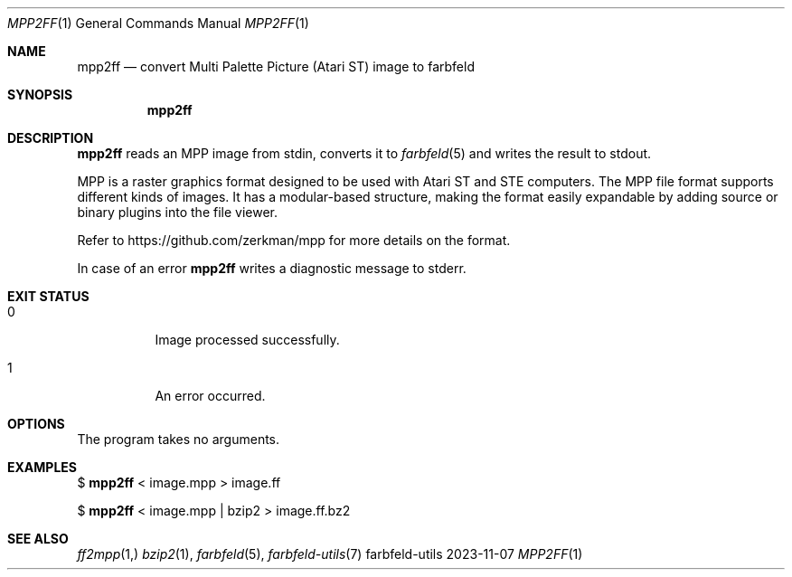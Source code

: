 .Dd 2023-11-07
.Dt MPP2FF 1
.Os farbfeld-utils
.Sh NAME
.Nm mpp2ff
.Nd convert Multi Palette Picture (Atari ST) image to farbfeld
.Sh SYNOPSIS
.Nm
.Sh DESCRIPTION
.Nm
reads an MPP image from stdin, converts it to
.Xr farbfeld 5
and writes the result to stdout.
.Pp
MPP is a raster graphics format designed to be used with Atari ST and STE
computers. The MPP file format supports different kinds of images. It has a
modular-based structure, making the format easily expandable by adding source
or binary plugins into the file viewer.
.Pp
Refer to https://github.com/zerkman/mpp for more details on the format.
.Pp
In case of an error
.Nm
writes a diagnostic message to stderr.
.Sh EXIT STATUS
.Bl -tag -width Ds
.It 0
Image processed successfully.
.It 1
An error occurred.
.El
.Sh OPTIONS
The program takes no arguments.
.Sh EXAMPLES
$
.Nm
< image.mpp > image.ff
.Pp
$
.Nm
< image.mpp | bzip2 > image.ff.bz2
.Sh SEE ALSO
.Xr ff2mpp 1,
.Xr bzip2 1 ,
.Xr farbfeld 5 ,
.Xr farbfeld-utils 7
